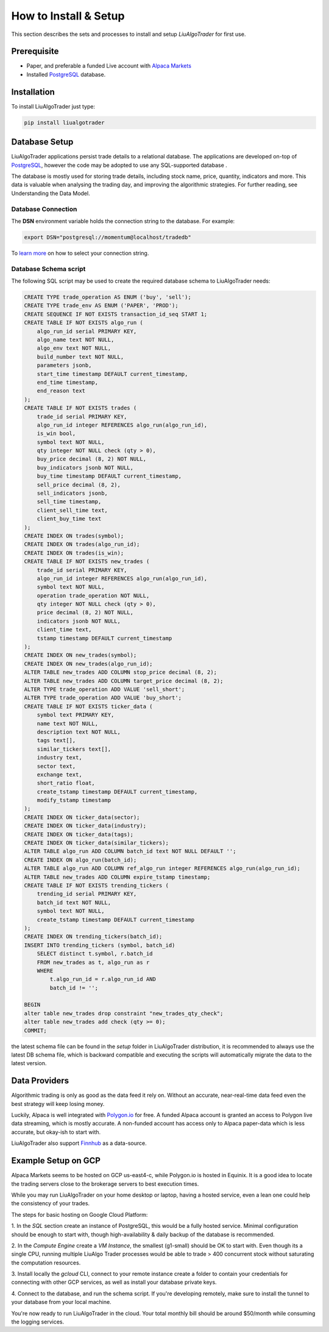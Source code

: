 .. _`How to Install & Setup`:

How to Install & Setup
======================

This section describes the sets and processes to
install and setup `LiuAlgoTrader` for first use.

Prerequisite
------------
- Paper, and preferable a funded Live account with `Alpaca Markets`_
- Installed PostgreSQL_ database.

.. _Alpaca Markets: https://alpaca.markets/docs/about-us/
.. _PostgreSQL: https://www.postgresql.org/


Installation
------------

To install LiuAlgoTrader just type:

.. code-block:: bash

   pip install liualgotrader


Database Setup
--------------

LiuAlgoTrader applications persist trade details to a relational database.
The applications are developed on-top of PostgreSQL_, however the code may be adopted to use any SQL-supported database .


The database is mostly used for storing trade details, including stock name, price, quantity,
indicators and more. This data is valuable when analysing the trading day,
and improving the algorithmic strategies. For further reading, see Understanding the Data Model.

Database Connection
*******************

The **DSN** environment variable holds the connection string to the database. For example:

.. code-block:: bash

    export DSN="postgresql://momentum@localhost/tradedb"

To `learn more`_ on how to select your connection string.

.. _learn more: https://www.postgresql.org/docs/9.3/libpq-connect.html#LIBPQ-CONNSTRING


Database Schema script
**********************

The following SQL script may be used to create the required database schema to LiuAlgoTrader needs:

.. code-block:: SQL

    CREATE TYPE trade_operation AS ENUM ('buy', 'sell');
    CREATE TYPE trade_env AS ENUM ('PAPER', 'PROD');
    CREATE SEQUENCE IF NOT EXISTS transaction_id_seq START 1;
    CREATE TABLE IF NOT EXISTS algo_run (
        algo_run_id serial PRIMARY KEY,
        algo_name text NOT NULL,
        algo_env text NOT NULL,
        build_number text NOT NULL,
        parameters jsonb,
        start_time timestamp DEFAULT current_timestamp,
        end_time timestamp,
        end_reason text
    );
    CREATE TABLE IF NOT EXISTS trades (
        trade_id serial PRIMARY KEY,
        algo_run_id integer REFERENCES algo_run(algo_run_id),
        is_win bool,
        symbol text NOT NULL,
        qty integer NOT NULL check (qty > 0),
        buy_price decimal (8, 2) NOT NULL,
        buy_indicators jsonb NOT NULL,
        buy_time timestamp DEFAULT current_timestamp,
        sell_price decimal (8, 2),
        sell_indicators jsonb,
        sell_time timestamp,
        client_sell_time text,
        client_buy_time text
    );
    CREATE INDEX ON trades(symbol);
    CREATE INDEX ON trades(algo_run_id);
    CREATE INDEX ON trades(is_win);
    CREATE TABLE IF NOT EXISTS new_trades (
        trade_id serial PRIMARY KEY,
        algo_run_id integer REFERENCES algo_run(algo_run_id),
        symbol text NOT NULL,
        operation trade_operation NOT NULL,
        qty integer NOT NULL check (qty > 0),
        price decimal (8, 2) NOT NULL,
        indicators jsonb NOT NULL,
        client_time text,
        tstamp timestamp DEFAULT current_timestamp
    );
    CREATE INDEX ON new_trades(symbol);
    CREATE INDEX ON new_trades(algo_run_id);
    ALTER TABLE new_trades ADD COLUMN stop_price decimal (8, 2);
    ALTER TABLE new_trades ADD COLUMN target_price decimal (8, 2);
    ALTER TYPE trade_operation ADD VALUE 'sell_short';
    ALTER TYPE trade_operation ADD VALUE 'buy_short';
    CREATE TABLE IF NOT EXISTS ticker_data (
        symbol text PRIMARY KEY,
        name text NOT NULL,
        description text NOT NULL,
        tags text[],
        similar_tickers text[],
        industry text,
        sector text,
        exchange text,
        short_ratio float,
        create_tstamp timestamp DEFAULT current_timestamp,
        modify_tstamp timestamp
    );
    CREATE INDEX ON ticker_data(sector);
    CREATE INDEX ON ticker_data(industry);
    CREATE INDEX ON ticker_data(tags);
    CREATE INDEX ON ticker_data(similar_tickers);
    ALTER TABLE algo_run ADD COLUMN batch_id text NOT NULL DEFAULT '';
    CREATE INDEX ON algo_run(batch_id);
    ALTER TABLE algo_run ADD COLUMN ref_algo_run integer REFERENCES algo_run(algo_run_id);
    ALTER TABLE new_trades ADD COLUMN expire_tstamp timestamp;
    CREATE TABLE IF NOT EXISTS trending_tickers (
        trending_id serial PRIMARY KEY,
        batch_id text NOT NULL,
        symbol text NOT NULL,
        create_tstamp timestamp DEFAULT current_timestamp
    );
    CREATE INDEX ON trending_tickers(batch_id);
    INSERT INTO trending_tickers (symbol, batch_id)
        SELECT distinct t.symbol, r.batch_id
        FROM new_trades as t, algo_run as r
        WHERE
            t.algo_run_id = r.algo_run_id AND
            batch_id != '';

    BEGIN
    alter table new_trades drop constraint "new_trades_qty_check";
    alter table new_trades add check (qty >= 0);
    COMMIT;

the latest schema file can be found in the `setup` folder in LiuAlgoTrader distribution,
it is recommended to always use the latest DB schema file,
which is backward compatible and executing the scripts will automatically
migrate the data to the latest version.

Data Providers
--------------
Algorithmic trading is only as good as the data feed it rely on.
Without an accurate, near-real-time data feed even the
best strategy will keep losing money.

Luckily, Alpaca is well integrated with `Polygon.io`_ for free.
A funded Alpaca account is granted an access to Polygon live data streaming,
which is mostly accurate. A non-funded account has access only to Alpaca
paper-data which is less accurate, but okay-ish to start with.

LiuAlgoTrader also support Finnhub_ as a data-source.

.. _Polygon.io: https://polygon.io/
.. _Finnhub: https://finnhub.io/dashboard


Example Setup on GCP
--------------------
Alpaca Markets seems to be hosted on GCP us-east4-c,
while Polygon.io is hosted in Equinix. It is a good idea to locate
the trading servers close to the brokerage servers to best
execution times.

While you may run LiuAlgoTrader on your home desktop or
laptop, having a hosted service, even a lean one could
help the consistency of your trades.

The steps for basic hosting on Google Cloud Platform:

1. In the `SQL` section create an instance of PostgreSQL,
this would be a fully hosted service. Minimal
configuration should be enough to start with, though
high-availability & daily backup of the database is
recommended.

2. In the `Compute Engine` create a `VM Instance`, the
smallest (g1-small) should be OK to start with.
Even though its a single CPU, running multiple LiuAlgo
Trader processes would be able to trade > 400 concurrent
stock without saturating the computation resources.

3. Install locally the `gcloud` CLI, connect to your
remote instance create a folder to contain your credentials for
connecting with other GCP services, as well as install
your database private keys.

4. Connect to the database, and run the schema script.
If you're developing remotely, make sure to install the
tunnel to your database from your local machine.

You're now ready to run LiuAlgoTrader in the cloud.
Your total monthly bill should be around $50/month while
consuming the logging services.




